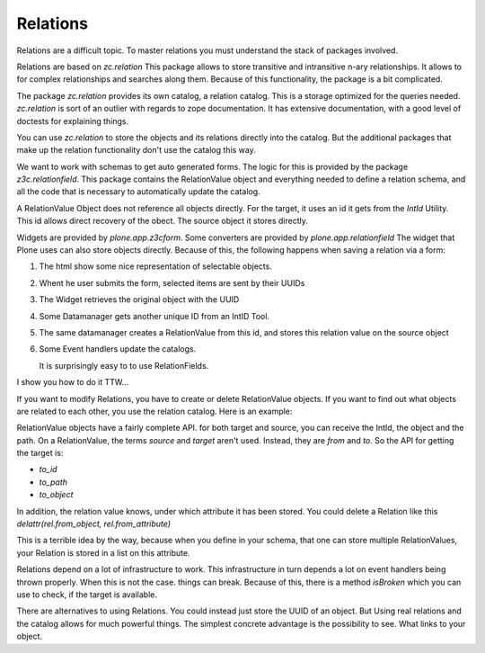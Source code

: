 Relations
=========

Relations are a difficult topic. To master relations you must understand the
stack of packages involved.

Relations are based on `zc.relation` This package allows to store transitive
and intransitive n-ary relationships. It allows to for complex relationships
and searches along them. Because of this functionality, the package is a bit
complicated.

The package `zc.relation` provides its own catalog, a relation catalog. This is
a storage optimized for the queries needed. `zc.relation` is sort of an outlier
with regards to zope documentation. It has extensive documentation, with a good
level of doctests for explaining things.

You can use `zc.relation` to store the objects and its relations directly into
the catalog. But the additional packages that make up the relation functionality don't use the catalog this way.

We want to work with schemas to get auto generated forms.
The logic for this is provided by the package `z3c.relationfield`. This package
contains the RelationValue object and everything needed to define a relation
schema, and all the code that is necessary to automatically update the catalog.

A RelationValue Object does not reference all objects directly. For the target,
it uses an id it gets from the `IntId` Utility. This id allows direct recovery
of the obect. The source object it stores directly.

Widgets are provided by `plone.app.z3cform`. Some converters are provided by `plone.app.relationfield`
The widget that Plone uses can also store objects directly.
Because of this, the following happens when saving a relation via a form:

1. The html show some nice representation of selectable objects.
2. Whent he user submits the form, selected items are sent by their UUIDs
3. The Widget retrieves the original object with the UUID
4. Some Datamanager gets another unique ID from an IntID Tool.
5. The same datamanager creates a RelationValue from this id, and stores this relation value on the source object
6. Some Event handlers update the catalogs.

   It is surprisingly easy to to use RelationFields.

I show you how to do it TTW...

If you want to modify Relations, you have to create or delete RelationValue objects.
If you want to find out what objects are related to each other, you use the relation catalog.
Here is an example:

.. literalinclude: blabla

RelationValue objects have a fairly
complete API.
for both target and source, you can receive the IntId, the object and the path.
On a RelationValue, the terms `source` and `target` aren't used. Instead, they
are `from` and `to`. So the API for getting the target is:

- `to_id`
- `to_path`
- `to_object`

In addition, the relation value knows, under which attribute it has been
stored. You could delete a Relation like this `delattr(rel.from_object,
rel.from_attribute)`

This is a terrible idea by the way, because when you define in your schema,
that one can store multiple RelationValues, your Relation is stored in a list
on this attribute.

Relations depend on a lot of infrastructure to work.
This infrastructure in turn depends a lot on event handlers being thrown
properly. When this is not the case. things can break.
Because of this, there is a method `isBroken` which you can use to check, if
the target is available.

There are alternatives to using Relations. You could instead just store the UUID of an object.
But Using real relations and the catalog allows for much powerful things. The simplest concrete advantage is the possibility to see. What links to your object.
